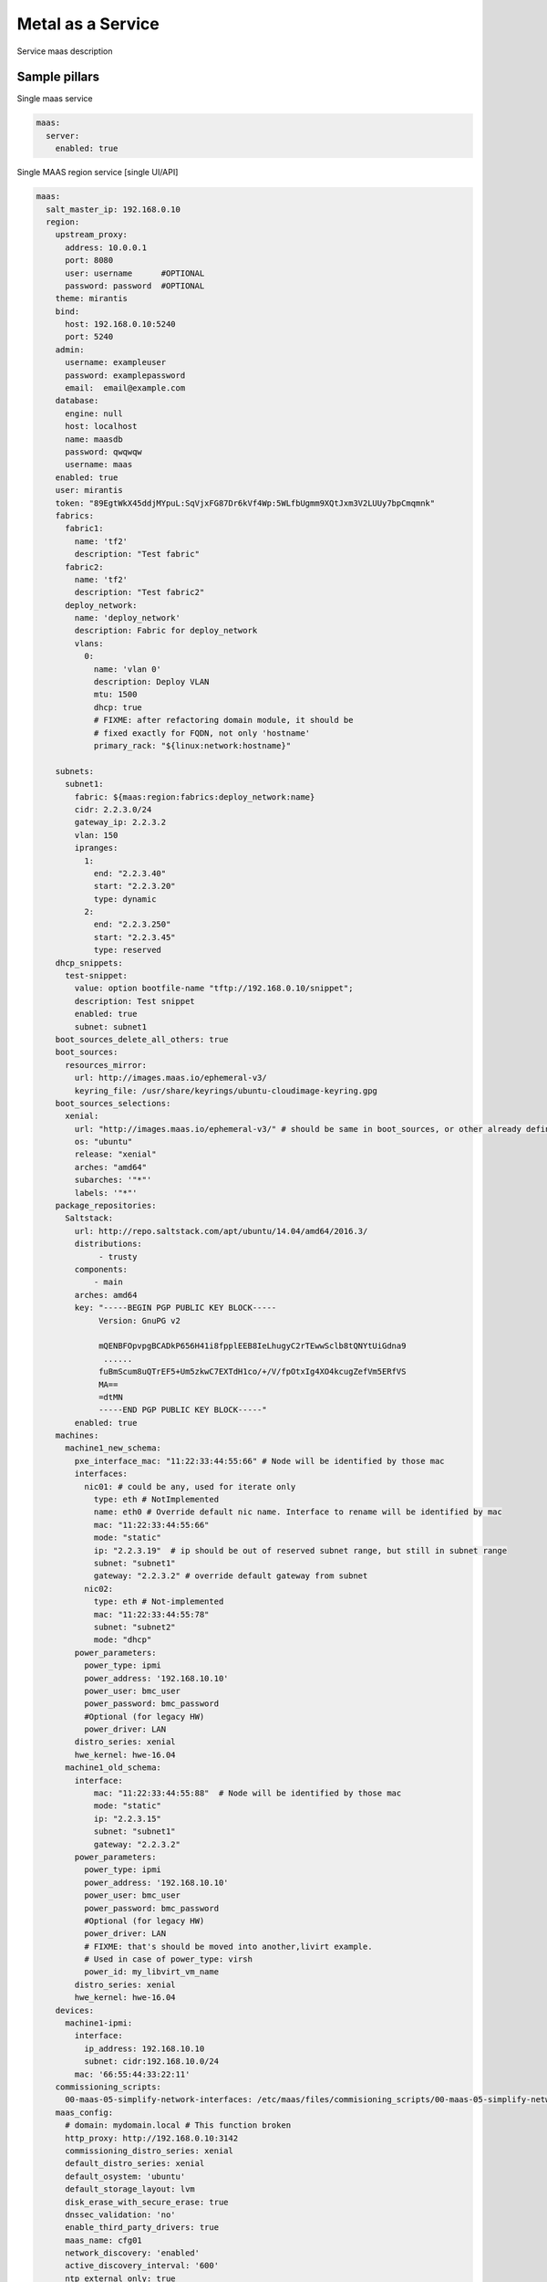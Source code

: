 
==================
Metal as a Service
==================

Service maas description

Sample pillars
==============

Single maas service

.. code-block:: yaml

    maas:
      server:
        enabled: true

Single MAAS region service [single UI/API]

.. code-block:: yaml

  maas:
    salt_master_ip: 192.168.0.10
    region:
      upstream_proxy:
        address: 10.0.0.1
        port: 8080
        user: username      #OPTIONAL
        password: password  #OPTIONAL
      theme: mirantis
      bind:
        host: 192.168.0.10:5240
        port: 5240
      admin:
        username: exampleuser
        password: examplepassword
        email:  email@example.com
      database:
        engine: null
        host: localhost
        name: maasdb
        password: qwqwqw
        username: maas
      enabled: true
      user: mirantis
      token: "89EgtWkX45ddjMYpuL:SqVjxFG87Dr6kVf4Wp:5WLfbUgmm9XQtJxm3V2LUUy7bpCmqmnk"
      fabrics:
        fabric1:
          name: 'tf2'
          description: "Test fabric"
        fabric2:
          name: 'tf2'
          description: "Test fabric2"
        deploy_network:
          name: 'deploy_network'
          description: Fabric for deploy_network
          vlans:
            0:
              name: 'vlan 0'
              description: Deploy VLAN
              mtu: 1500
              dhcp: true
              # FIXME: after refactoring domain module, it should be
              # fixed exactly for FQDN, not only 'hostname'
              primary_rack: "${linux:network:hostname}"

      subnets:
        subnet1:
          fabric: ${maas:region:fabrics:deploy_network:name}
          cidr: 2.2.3.0/24
          gateway_ip: 2.2.3.2
          vlan: 150
          ipranges:
            1:
              end: "2.2.3.40"
              start: "2.2.3.20"
              type: dynamic
            2:
              end: "2.2.3.250"
              start: "2.2.3.45"
              type: reserved
      dhcp_snippets:
        test-snippet:
          value: option bootfile-name "tftp://192.168.0.10/snippet";
          description: Test snippet
          enabled: true
          subnet: subnet1
      boot_sources_delete_all_others: true
      boot_sources:
        resources_mirror:
          url: http://images.maas.io/ephemeral-v3/
          keyring_file: /usr/share/keyrings/ubuntu-cloudimage-keyring.gpg
      boot_sources_selections:
        xenial:
          url: "http://images.maas.io/ephemeral-v3/" # should be same in boot_sources, or other already defined.
          os: "ubuntu"
          release: "xenial"
          arches: "amd64"
          subarches: '"*"'
          labels: '"*"'
      package_repositories:
        Saltstack:
          url: http://repo.saltstack.com/apt/ubuntu/14.04/amd64/2016.3/
          distributions:
               - trusty
          components:
              - main
          arches: amd64
          key: "-----BEGIN PGP PUBLIC KEY BLOCK-----
               Version: GnuPG v2

               mQENBFOpvpgBCADkP656H41i8fpplEEB8IeLhugyC2rTEwwSclb8tQNYtUiGdna9
                ......
               fuBmScum8uQTrEF5+Um5zkwC7EXTdH1co/+/V/fpOtxIg4XO4kcugZefVm5ERfVS
               MA==
               =dtMN
               -----END PGP PUBLIC KEY BLOCK-----"
          enabled: true
      machines:
        machine1_new_schema:
          pxe_interface_mac: "11:22:33:44:55:66" # Node will be identified by those mac
          interfaces:
            nic01: # could be any, used for iterate only
              type: eth # NotImplemented
              name: eth0 # Override default nic name. Interface to rename will be identified by mac
              mac: "11:22:33:44:55:66"
              mode: "static"
              ip: "2.2.3.19"  # ip should be out of reserved subnet range, but still in subnet range
              subnet: "subnet1"
              gateway: "2.2.3.2" # override default gateway from subnet
            nic02:
              type: eth # Not-implemented
              mac: "11:22:33:44:55:78"
              subnet: "subnet2"
              mode: "dhcp"
          power_parameters:
            power_type: ipmi
            power_address: '192.168.10.10'
            power_user: bmc_user
            power_password: bmc_password
            #Optional (for legacy HW)
            power_driver: LAN
          distro_series: xenial
          hwe_kernel: hwe-16.04
        machine1_old_schema:
          interface:
              mac: "11:22:33:44:55:88"  # Node will be identified by those mac
              mode: "static"
              ip: "2.2.3.15"
              subnet: "subnet1"
              gateway: "2.2.3.2"
          power_parameters:
            power_type: ipmi
            power_address: '192.168.10.10'
            power_user: bmc_user
            power_password: bmc_password
            #Optional (for legacy HW)
            power_driver: LAN
            # FIXME: that's should be moved into another,livirt example.
            # Used in case of power_type: virsh
            power_id: my_libvirt_vm_name
          distro_series: xenial
          hwe_kernel: hwe-16.04
      devices:
        machine1-ipmi:
          interface:
            ip_address: 192.168.10.10
            subnet: cidr:192.168.10.0/24
          mac: '66:55:44:33:22:11'
      commissioning_scripts:
        00-maas-05-simplify-network-interfaces: /etc/maas/files/commisioning_scripts/00-maas-05-simplify-network-interfaces
      maas_config:
        # domain: mydomain.local # This function broken
        http_proxy: http://192.168.0.10:3142
        commissioning_distro_series: xenial
        default_distro_series: xenial
        default_osystem: 'ubuntu'
        default_storage_layout: lvm
        disk_erase_with_secure_erase: true
        dnssec_validation: 'no'
        enable_third_party_drivers: true
        maas_name: cfg01
        network_discovery: 'enabled'
        active_discovery_interval: '600'
        ntp_external_only: true
        ntp_servers: 10.10.11.23 10.10.11.24
        upstream_dns: 192.168.12.13
        enable_http_proxy: true
        default_min_hwe_kernel: ''
       sshprefs:
        - 'ssh-rsa ASD.........dfsadf blah@blah'


Update Vlan

NOTE: Vid 0 has default name untagged in MaaS UI

.. code-block:: yaml

  maas:
    region:
      fabrics:
        test-fabric:
          description: "Test fabric"
          vlan:
            0:
              description: "Your VLAN 0"
              dhcp: True
            13:
              description: "Your VLAN 13"
              dhcp: False

Create disk schema per machine via maas/client.sls with default lvm schema + default values

NOTE: This should be used mostly for custom root partitioning and RAID configuration. For not-root partitions please use salt-formulas/salt-formula-linux.

.. code-block:: yaml

  maas:
    region:
      machines:
        server1:
          disk_layout:
            type: lvm
            root_size: 20G
            root_device: vda
            volume_group: vg1
            volume_name: root
            volume_size: 8
            bootable_device: vda

FLAT layout with custom root size

.. code-block:: yaml

  maas:
    region:
      machines:
        server2:
          disk_layout:
            type: flat
            root_size: 20
            physical_device: vda
            bootable_device: vda

Size specification with `%` char used is not yet supported


.. code-block:: yaml

  maas:
    region:
      machines:
        server3:
          disk_layout:
            type: flat
            bootable_device: sda
            disk:
              sda:
                type: physical
                partition_schema:
                  part1:
                    size: 100%
                    type: ext4
                    mount: '/'

Define more complex layout

.. code-block:: yaml

  maas:
    region:
      machines:
        server3:
          disk_layout:
            type: custom
            bootable_device: vda
            disk:
              vda:
                type: physical
                partition_schema:
                  part1:
                    size: 10G
                    type: ext4
                    mount: '/'
                  part2:
                    size: 2G
                  part3:
                    size: 3G
              vdc:
                type: physical
                partition_schema:
                  part1:
                    size: 100G
              vdd:
                type: physical
                partition_schema:
                  part1:
                    size: 100G
              raid0:
                type: raid
                level: 10
                devices:
                  - vde
                  - vdf
                partition_schema:
                  part1:
                    size: 10G
                  part2:
                    size: 2G
                  part3:
                    size: 3G
              raid1:
                type: raid
                level: 1
                partitions:
                  - vdc-part1
                  - vdd-part1
              volume_group2:
                type: lvm
                devices:
                  - raid1
                volume:
                  tmp:
                    size: 5G
                    type: ext4
                    mount: '/tmp'
                  log:
                    size: 7G
                    type: ext4
                    mount: '/var/log'

Raid setup, 4x HDD

.. code-block:: yaml

  maas:
    region:
      machines:
        serverWithRaidExample:
          disk_layout:
            type: custom
            bootable_device: sda
            disk:
              md0:
                type: raid
                level: 1
                devices:
                  - sda
                  - sdb
                partition_schema:
                  part1:
                    size: 230G
                    type: ext4
                    mount: /
              md1:
                type: raid
                level: 1
                devices:
                  - sdc
                  - sdd
                partition_schema:
                  part1:
                    size: 1890G
                    type: ext4
                    mount: /var/lib/libvirt

Raid + LVM setup, 2xSSD + 2xHDD


Note: This setup lacks the ability run state twice, as of now when "disk_partition_present" is called, it tries blindly to
delete the partition and then recreated. That fails as maas rejects remove partition used in RAID/LVM.


.. code-block:: yaml

  maas:
    region:
      machines:
        serverWithRaidExample2:
          disk_layout:
            type: custom
            #bootable_device: vgssd-root
            disk:
              sda: &maas_disk_physical_ssd
                type: physical
                partition_schema:
                  part1:
                    size: 239G
              sdb: *maas_disk_physical_ssd
              sdc: &maas_disk_physical_hdd
                type: physical
                partition_schema:
                  part1:
                    size: 1990G
              sdd: *maas_disk_physical_hdd
              md0:
                type: raid
                level: 1
                partitions:
                  - sda-part1
                  - sdb-part1
              md1:
                type: raid
                level: 1
                partitions:
                  - sdc-part1
                  - sdd-part1
              vgssd:
                type: lvm
                devices:
                  - md0
                volume:
                  root:
                    size: 230G
                    type: ext4
                    mount: '/'
              vghdd:
                type: lvm
                devices:
                  - md1
                volume:
                  libvirt:
                    size: 1800G
                    type: ext4
                    mount: '/var/lib/libvirt'




Setup image mirror (Maas boot resources,)

.. code-block:: yaml

  maas:
    mirror:
      enabled: true
      image:
        sections:
          bootloaders:
            keyring: /usr/share/keyrings/ubuntu-cloudimage-keyring.gpg
            upstream: http://images.maas.io/ephemeral-v3/daily/
            local_dir: /var/www/html/maas/images/ephemeral-v3/daily
            count: 1
            # i386 need for pxe
            filters: ['arch~(i386|amd64)', 'os~(grub*|pxelinux)']
          xenial:
            keyring: /usr/share/keyrings/ubuntu-cloudimage-keyring.gpg
            upstream: http://images.maas.io/ephemeral-v3/daily/
            local_dir: /var/www/html/maas/images/ephemeral-v3/daily
            count: 1
            filters: ['release~(xenial)', 'arch~(amd64)', 'subarch~(generic|hwe-16.04$|ga-16.04)']
          count: 1

Usage of local deb repos

.. code-block:: yaml

  maas:
    cluster:
      enabled: true
      region:
        port: 80
        host: localhost
      saltstack_repo_key: |
        -----BEGIN PGP PUBLIC KEY BLOCK-----
        Version: GnuPG v2

        mQENBFOpvpgBCADkP656H41i8fpplEEB8IeLhugyC2rTEwwSclb8tQNYtUiGdna9
        .....
        fuBmScum8uQTrEF5+Um5zkwC7EXTdH1co/+/V/fpOtxIg4XO4kcugZefVm5ERfVS
        MA==
        =dtMN
        -----END PGP PUBLIC KEY BLOCK-----
      saltstack_repo_xenial: "deb [arch=amd64] http://${_param:local_repo_url}/ubuntu-xenial stable salt"
      saltstack_repo_trusty: "deb [arch=amd64] http://${_param:local_repo_url}/ubuntu-trusty stable salt"

Single MAAS cluster service [multiple racks]

.. code-block:: yaml

    maas:
      cluster:
        enabled: true
        role: master/slave

.. code-block:: yaml

    maas:
      cluster:
        enabled: true
        role: master/slave

MAAS region service with backup data

.. code-block:: yaml

    maas:
      region:
        database:
          initial_data:
            source: cfg01.local
            host: 192.168.0.11

Test pillars
==============

Mind the postgresql and rsyslog `.sls`. Database and syslog service are required for MAAS to properly install and work.

* https://github.com/salt-formulas/salt-formula-rsyslog/tree/master/tests/pillar


Module function's example:
==========================

* Wait for status of selected machine's:

.. code-block:: bash

    > cat maas/machines/wait_for_machines_ready.sls

    ...

    wait_for_machines_ready:
      module.run:
      - name: maas.wait_for_machine_status
      - kwargs:
            machines:
              - kvm01
              - kvm02
            timeout: 1200 # in seconds
            req_status: "Ready"
      - require:
        - cmd: maas_login_admin
      ...

If module run w/\o any extra paremeters - `wait_for_machines_ready` will wait for defined in salt machines. In those case, will be usefull to skip some machines:

.. code-block:: bash

    > cat maas/machines/wait_for_machines_deployed.sls

    ...

    wait_for_machines_ready:
      module.run:
      - name: maas.wait_for_machine_status
      - kwargs:
            timeout: 1200 # in seconds
            req_status: "Deployed"
            ignore_machines:
               - kvm01 # in case it's broken or whatever
      - require:
        - cmd: maas_login_admin
      ...

List of available `req_status` defined in global variable:

.. code-block:: python

    STATUS_NAME_DICT = dict([
        (0, 'New'), (1, 'Commissioning'), (2, 'Failed commissioning'),
        (3, 'Missing'), (4, 'Ready'), (5, 'Reserved'), (10, 'Allocated'),
        (9, 'Deploying'), (6, 'Deployed'), (7, 'Retired'), (8, 'Broken'),
        (11, 'Failed deployment'), (12, 'Releasing'),
        (13, 'Releasing failed'), (14, 'Disk erasing'),
        (15, 'Failed disk erasing')])


Read more
=========

* https://maas.io/

Documentation and Bugs
======================

To learn how to install and update salt-formulas, consult the documentation
available online at:

    http://salt-formulas.readthedocs.io/

In the unfortunate event that bugs are discovered, they should be reported to
the appropriate issue tracker. Use Github issue tracker for specific salt
formula:

    https://github.com/salt-formulas/salt-formula-maas/issues

For feature requests, bug reports or blueprints affecting entire ecosystem,
use Launchpad salt-formulas project:

    https://launchpad.net/salt-formulas

You can also join salt-formulas-users team and subscribe to mailing list:

    https://launchpad.net/~salt-formulas-users

Developers wishing to work on the salt-formulas projects should always base
their work on master branch and submit pull request against specific formula.

    https://github.com/salt-formulas/salt-formula-maas

Any questions or feedback is always welcome so feel free to join our IRC
channel:

    #salt-formulas @ irc.freenode.net
